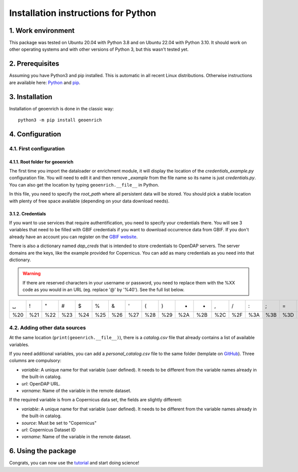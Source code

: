 Installation instructions for Python
====================================


1. Work environment
-------------------

This package was tested on Ubuntu 20.04 with Python 3.8 and on Ubuntu 22.04 with Python 3.10.
It should work on other operating systems and with other versions of Python 3, but this wasn't tested yet.

2. Prerequisites
----------------

Assuming you have Python3 and pip installed. This is automatic in all recent Linux distributions. Otherwise instructions are available here: `Python <https://wiki.python.org/moin/BeginnersGuide/Download>`_ and `pip <https://pip.pypa.io/en/stable/installation/>`_.


3. Installation
---------------

Installation of geoenrich is done in the classic way::

	python3 -m pip install geoenrich


4. Configuration
----------------

4.1. First configuration
^^^^^^^^^^^^^^^^^^^^^^^^

4.1.1. Root folder for geoenrich
""""""""""""""""""""""""""""""""

The first time you import the dataloader or enrichment module, it will display the location of the *credentials_example.py* configuration file. You will need to edit it and then remove *_example* from the file name so its name is just *credentials.py*. You can also get the location by typing ``geoenrich.__file__`` in Python.

In this file, you need to specify the *root_path* where all persistent data will be stored. You should pick a stable location with plenty of free space available (depending on your data download needs).

3.1.2. Credentials
""""""""""""""""""

If you want to use services that require authentification, you need to specify your credentials there.
You will see 3 variables that need to be filled with GBIF credentials if you want to download occurrence data from GBIF. If you don't already have an account you can register on the `GBIF website <https://www.gbif.org/user/profile/>`_.

There is also a dictionary named *dap_creds* that is intended to store credentials to OpenDAP servers. The server domains are the keys, like the example provided for Copernicus. You can add as many credentials as you need into that dictionary.


.. warning::
  If there are reserved characters in your username or password, you need to replace them with the %XX code as you would in an URL (eg. replace '@' by '%40'). See the full list below.


===	===	===	===	===	===	===	===	===	===	===	===	===	===	===	===	===	===	===	===	===
␣	!	"	#	$	%	&	'	(	)	*	+	,	/	:	;	=	?	@	[	] 
%20	%21	%22	%23	%24	%25	%26	%27	%28	%29	%2A	%2B	%2C	%2F	%3A	%3B	%3D	%3F	%40	%5B	%5D
===	===	===	===	===	===	===	===	===	===	===	===	===	===	===	===	===	===	===	===	===



4.2. Adding other data sources
^^^^^^^^^^^^^^^^^^^^^^^^^^^^^^

At the same location (``print(geoenrich.__file__)``), there is a *catalog.csv* file that already contains a list of available variables. 

If you need additional variables, you can add a *personal_catalog.csv* file to the same folder (template on `GitHub <https://github.com/morand-g/geoenrich/blob/main/geoenrich/data/personal_catalog.csv>`_). Three columns are compulsory:

- *variable*: A unique name for that variable (user defined). It needs to be different from the variable names already in the built-in catalog.
- *url*: OpenDAP URL.
- *varname*: Name of the variable in the remote dataset.

If the required variable is from a Copernicus data set, the fields are slightly different:

- *variable*: A unique name for that variable (user defined). It needs to be different from the variable names already in the built-in catalog.
- *source*: Must be set to "Copernicus"
- *url*: Copernicus Dataset ID
- *varname*: Name of the variable in the remote dataset.

6. Using the package
--------------------

Congrats, you can now use the `tutorial <https://geoenrich.readthedocs.io/en/latest/tutorial.html>`_ and start doing science!